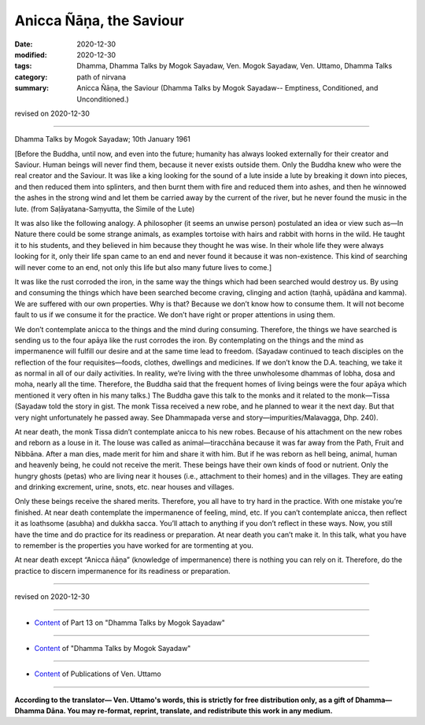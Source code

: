 =============================================
Anicca Ñāṇa, the Saviour
=============================================

:date: 2020-12-30
:modified: 2020-12-30
:tags: Dhamma, Dhamma Talks by Mogok Sayadaw, Ven. Mogok Sayadaw, Ven. Uttamo, Dhamma Talks
:category: path of nirvana
:summary: Anicca Ñāṇa, the Saviour (Dhamma Talks by Mogok Sayadaw-- Emptiness, Conditioned, and Unconditioned.)

revised on 2020-12-30

------

Dhamma Talks by Mogok Sayadaw; 10th January 1961

[Before the Buddha, until now, and even into the future; humanity has always looked externally for their creator and Saviour. Human beings will never find them, because it never exists outside them. Only the Buddha knew who were the real creator and the Saviour. It was like a king looking for the sound of a lute inside a lute by breaking it down into pieces, and then reduced them into splinters, and then burnt them with fire and reduced them into ashes, and then he winnowed the ashes in the strong wind and let them be carried away by the current of the river, but he never found the music in the lute. (from Saḷāyatana-Saṃyutta, the Simile of the Lute)

It was also like the following analogy. A philosopher (it seems an unwise person) postulated an idea or view such as—In Nature there could be some strange animals, as examples tortoise with hairs and rabbit with horns in the wild. He taught it to his students, and they believed in him because they thought he was wise. In their whole life they were always looking for it, only their life span came to an end and never found it because it was non-existence. This kind of searching will never come to an end, not only this life but also many future lives to come.]

It was like the rust corroded the iron, in the same way the things which had been searched would destroy us. By using and consuming the things which have been searched become craving, clinging and action (taṇhā, upādāna and kamma). We are suffered with our own properties. Why is that? Because we don’t know how to consume them. It will not become fault to us if we consume it for the practice. We don’t have right or proper attentions in using them.

We don’t contemplate anicca to the things and the mind during consuming. Therefore, the things we have searched is sending us to the four apāya like the rust corrodes the iron. By contemplating on the things and the mind as impermanence will fulfill our desire and at the same time lead to freedom. (Sayadaw continued to teach disciples on the reflection of the four requisites—foods, clothes, dwellings and medicines. If we don’t know the D.A. teaching, we take it as normal in all of our daily activities. In reality, we’re living with the three unwholesome dhammas of lobha, dosa and moha, nearly all the time. Therefore, the Buddha said that the frequent homes of living beings were the four apāya which mentioned it very often in his many talks.) The Buddha gave this talk to the monks and it related to the monk—Tissa (Sayadaw told the story in gist. The monk Tissa received a new robe, and he planned to wear it the next day. But that very night unfortunately he passed away. See Dhammapada verse and story—impurities/Malavagga, Dhp. 240).

At near death, the monk Tissa didn’t contemplate anicca to his new robes. Because of his attachment on the new robes and reborn as a louse in it. The louse was called as animal—tiracchāna because it was far away from the Path, Fruit and Nibbāna. After a man dies, made merit for him and share it with him. But if he was reborn as hell being, animal, human and heavenly being, he could not receive the merit. These beings have their own kinds of food or nutrient. Only the hungry ghosts (petas) who are living near it houses (i.e., attachment to their homes) and in the villages. They are eating and drinking excrement, urine, snots, etc. near houses and villages. 

Only these beings receive the shared merits. Therefore, you all have to try hard in the practice. With one mistake you’re finished. At near death contemplate the impermanence of feeling, mind, etc. If you can’t contemplate anicca, then reflect it as loathsome (asubha) and dukkha sacca. You’ll attach to anything if you don’t reflect in these ways. Now, you still have the time and do practice for its readiness or preparation. At near death you can’t make it. In this talk, what you have to remember is the properties you have worked for are tormenting at you.

At near death except “Anicca ñāṇa” (knowledge of impermanence) there is nothing you can rely on it. Therefore, do the practice to discern impermanence for its readiness or preparation.

------

revised on 2020-12-30

------

- `Content <{filename}pt13-content-of-part13%zh.rst>`__ of Part 13 on "Dhamma Talks by Mogok Sayadaw"

------

- `Content <{filename}content-of-dhamma-talks-by-mogok-sayadaw%zh.rst>`__ of "Dhamma Talks by Mogok Sayadaw"

------

- `Content <{filename}../publication-of-ven-uttamo%zh.rst>`__ of Publications of Ven. Uttamo

------

**According to the translator— Ven. Uttamo's words, this is strictly for free distribution only, as a gift of Dhamma—Dhamma Dāna. You may re-format, reprint, translate, and redistribute this work in any medium.**

..
  2020-12-30 create rst; post on 12-30